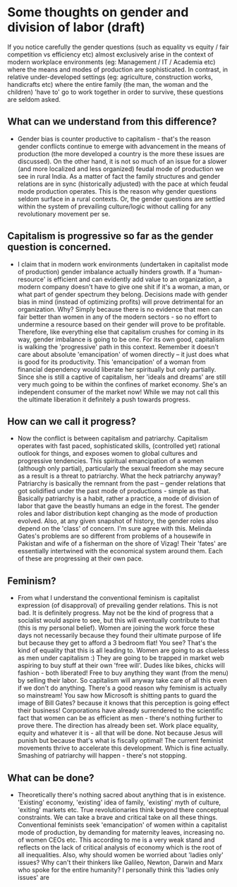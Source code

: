 
#+OPTIONS: num:nil
#+OPTIONS: toc:nil

* Some thoughts on gender and division of labor (draft)

If you notice carefully the gender questions (such as equality vs equity / fair competition vs efficiency etc) almost exclusively arise in the context of modern workplace environments (eg: Management / IT / Academia etc) where the means and modes of production are sophisticated. In contrast, in relative under-developed settings (eg: agriculture, construction works, handicrafts  etc) where the entire family (the man, the woman and the children) 'have to' go to work together in order to survive, these questions are seldom asked.

** What can we understand from this difference?
   - Gender bias is counter productive to capitalism - that's the reason gender conflicts continue to emerge with advancement in the means of production (the more developed a country is the more these issues are discussed). On the other hand, it is not so much of an issue for a slower (and more localized and less organized) feudal mode of production we see in rural India. As a matter of fact the family structures and gender relations are in sync (historically adjusted) with the pace at which feudal mode production operates. This is the reason why gender questions seldom surface in a rural contexts. Or, the gender questions are settled within the system of prevailing culture/logic without calling for any revolutionary movement per se.

** Capitalism is progressive so far as the gender question is concerned.
   - I claim that in modern work environments (undertaken in capitalist mode of production) gender imbalance actually hinders growth. If a 'human-resource' is efficient and can evidently add value to an organization, a modern company doesn't have to give one shit if it's a woman, a  man, or what part of gender spectrum they belong. Decisions made with gender bias in mind (instead of optimizing profits) will prove detrimental for an organization. Why? Simply because there is no evidence that men can fair better than women in any of the modern sectors - so no effort to undermine a resource based on their gender will prove to be profitable. Therefore, like everything else that capitalism crushes for coming in its way, gender imbalance is going to be one. For its own good, capitalism is walking the 'progressive' path in this context. Remember it doesn't care about absolute 'emancipation' of women directly -- it just does what is good for its productivity. This 'emancipation' of a woman from financial dependency would liberate her spiritually but only partially. Since she is still a captive of capitalism, her 'ideals and dreams' are still very much going to be within the confines of market economy. She's an independent consumer of the market now! While we may not call this the ultimate liberation it definitely a push towards progress.

** How can we call it progress?
   - Now the conflict is between capitalism and patriarchy. Capitalism operates with fast paced, sophisticated skills, (controlled yet) rational outlook for things, and exposes women to global cultures and progressive tendencies. This spiritual emancipation of a women (although only partial), particularly the sexual freedom  she may secure as a result is a threat to patriarchy. What the heck patriarchy anyway? Patriarchy is basically the remnant from the past -- gender relations that got solidified under the past mode of productions - simple as that. Basically patriarchy is a habit, rather a practice, a mode of division of labor that gave the beastly humans an edge in the forest. The gender roles and labor distribution kept changing as the mode of production evolved. Also, at any given snapshot of history, the gender roles also depend on the 'class' of concern. I'm sure agree with this. Melinda Gates's problems are so different from problems of a housewife in Pakistan and wife of a fisherman on the shore of Vizag! Their 'fates' are essentially intertwined with the economical system around them. Each of these are progressing at their own pace.

** Feminism?
  - From what I understand the conventional feminism is capitalist expression (of disapproval) of prevailing gender relations. This is not bad. It is definitely progress. May not be the kind of progress that a socialist would aspire to see, but this will eventually contribute to that (this is my personal belief). Women are joining the work force these days not necessarily because they found their ultimate purpose of life but because they get to afford a 3 bedroom flat! You see? That's the kind of equality that this is all leading to. Women are going to as clueless as men under capitalism :) They are going to be trapped in market web aspiring to buy stuff at their own 'free will'. Dudes like bikes, chicks will fashion - both liberated! Free to buy anything they want (from the menu) by selling their labor. So capitalism will anyway take care of all this even if we don't do anything. There's a good reason why feminism is actually so mainstream! You saw how Microsoft is shitting pants to guard the image of Bill Gates? because it knows that this perception is going effect their business! Corporations have already surrendered to the scientific fact that women can be as efficient as men - there's nothing further to prove there. The direction has already been set. Work place equality, equity and whatever it is - all that will be done. Not because Jesus will punish but because that's what is fiscally optimal! The current feminist movements thrive to accelerate this development. Which is fine actually. Smashing of patriarchy will happen - there's not stopping.

** What can be done?
  - Theoretically there's nothing sacred about anything that is in existence. 'Existing' economy, 'existing' idea of family, 'existing' myth of culture, 'exiting' markets  etc. True revolutionaries think beyond there conceptual constraints. We can take a brave and critical take on all these things. Conventional feminists seek 'emancipation' of women within a capitalist mode of production, by demanding for maternity leaves, increasing no. of women CEOs etc. This according to me is a very weak stand and reflects on the lack of critical analysis of economy which is the root of all inequalities. Also, why should women be worried about 'ladies only' issues? Why can't their thinkers like Galileo, Newton, Darwin and Marx who spoke for the entire humanity? I personally think this 'ladies only issues' are 
